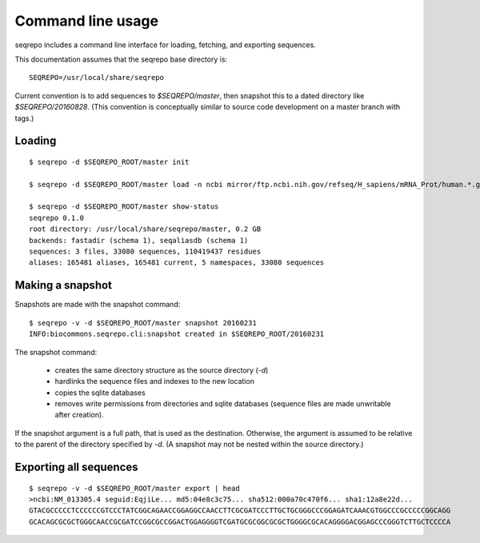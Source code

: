 Command line usage
!!!!!!!!!!!!!!!!!!

seqrepo includes a command line interface for loading, fetching, and exporting sequences.
  
This documentation assumes that the seqrepo base directory is::

  SEQREPO=/usr/local/share/seqrepo

Current convention is to add sequences to `$SEQREPO/master`, then
snapshot this to a dated directory like `$SEQREPO/20160828`.  (This
convention is conceptually similar to source code development on a
master branch with tags.)


Loading
@@@@@@@

::

  $ seqrepo -d $SEQREPO_ROOT/master init
  
  $ seqrepo -d $SEQREPO_ROOT/master load -n ncbi mirror/ftp.ncbi.nih.gov/refseq/H_sapiens/mRNA_Prot/human.*.gz
  
  $ seqrepo -d $SEQREPO_ROOT/master show-status
  seqrepo 0.1.0
  root directory: /usr/local/share/seqrepo/master, 0.2 GB
  backends: fastadir (schema 1), seqaliasdb (schema 1) 
  sequences: 3 files, 33080 sequences, 110419437 residues
  aliases: 165481 aliases, 165481 current, 5 namespaces, 33080 sequences


Making a snapshot
@@@@@@@@@@@@@@@@@

Snapshots are made with the snapshot command::

  $ seqrepo -v -d $SEQREPO_ROOT/master snapshot 20160231
  INFO:biocommons.seqrepo.cli:snapshot created in $SEQREPO_ROOT/20160231

The snapshot command:

  * creates the same directory structure as the source directory (`-d`)
  * hardlinks the sequence files and indexes to the new location
  * copies the sqlite databases
  * removes write permissions from directories and sqlite databases
    (sequence files are made unwritable after creation).

If the snapshot argument is a full path, that is used as the
destination.  Otherwise, the argument is assumed to be relative to the
parent of the directory specified by `-d`. (A snapshot may not be
nested within the source directory.)




Exporting all sequences
@@@@@@@@@@@@@@@@@@@@@@@

::

  $ seqrepo -v -d $SEQREPO_ROOT/master export | head
  >ncbi:NM_013305.4 seguid:EqjiLe... md5:04e8c3c75... sha512:000a70c470f6... sha1:12a8e22d...
  GTACGCCCCCTCCCCCCGTCCCTATCGGCAGAACCGGAGGCCAACCTTCGCGATCCCTTGCTGCGGGCCCGGAGATCAAACGTGGCCCGCCCCCGGCAGG
  GCACAGCGCGCTGGGCAACCGCGATCCGGCGCCGGACTGGAGGGGTCGATGCGCGGCGCGCTGGGGCGCACAGGGGACGGAGCCCGGGTCTTGCTCCCCA



